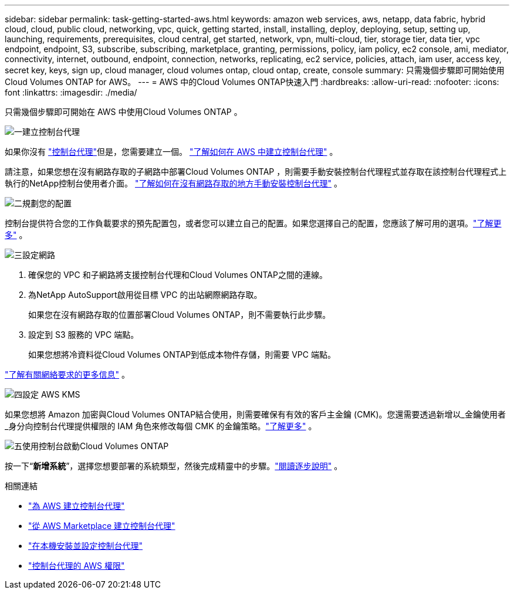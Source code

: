 ---
sidebar: sidebar 
permalink: task-getting-started-aws.html 
keywords: amazon web services, aws, netapp, data fabric, hybrid cloud, cloud, public cloud, networking, vpc, quick, getting started, install, installing, deploy, deploying, setup, setting up, launching, requirements, prerequisites, cloud central, get started, network, vpn, multi-cloud, tier, storage tier, data tier, vpc endpoint, endpoint, S3, subscribe, subscribing, marketplace, granting, permissions, policy, iam policy, ec2 console, ami, mediator, connectivity, internet, outbound, endpoint, connection, networks, replicating, ec2 service, policies, attach, iam user, access key, secret key, keys, sign up, cloud manager, cloud volumes ontap, cloud ontap, create, console 
summary: 只需幾個步驟即可開始使用Cloud Volumes ONTAP for AWS。 
---
= AWS 中的Cloud Volumes ONTAP快速入門
:hardbreaks:
:allow-uri-read: 
:nofooter: 
:icons: font
:linkattrs: 
:imagesdir: ./media/


[role="lead"]
只需幾個步驟即可開始在 AWS 中使用Cloud Volumes ONTAP 。

.image:https://raw.githubusercontent.com/NetAppDocs/common/main/media/number-1.png["一"]建立控制台代理
[role="quick-margin-para"]
如果你沒有 https://docs.netapp.com/us-en/bluexp-setup-admin/concept-connectors.html["控制台代理"^]但是，您需要建立一個。 https://docs.netapp.com/us-en/bluexp-setup-admin/task-quick-start-connector-aws.html["了解如何在 AWS 中建立控制台代理"^] 。

[role="quick-margin-para"]
請注意，如果您想在沒有網路存取的子網路中部署Cloud Volumes ONTAP ，則需要手動安裝控制台代理程式並存取在該控制台代理程式上執行的NetApp控制台使用者介面。 https://docs.netapp.com/us-en/bluexp-setup-admin/task-quick-start-private-mode.html["了解如何在沒有網路存取的地方手動安裝控制台代理"^] 。

.image:https://raw.githubusercontent.com/NetAppDocs/common/main/media/number-2.png["二"]規劃您的配置
[role="quick-margin-para"]
控制台提供符合您的工作負載要求的預先配置包，或者您可以建立自己的配置。如果您選擇自己的配置，您應該了解可用的選項。link:task-planning-your-config.html["了解更多"] 。

.image:https://raw.githubusercontent.com/NetAppDocs/common/main/media/number-3.png["三"]設定網路
[role="quick-margin-list"]
. 確保您的 VPC 和子網路將支援控制台代理和Cloud Volumes ONTAP之間的連線。
. 為NetApp AutoSupport啟用從目標 VPC 的出站網際網路存取。
+
如果您在沒有網路存取的位置部署Cloud Volumes ONTAP，則不需要執行此步驟。

. 設定到 S3 服務的 VPC 端點。
+
如果您想將冷資料從Cloud Volumes ONTAP到低成本物件存儲，則需要 VPC 端點。



[role="quick-margin-para"]
link:reference-networking-aws.html["了解有關網絡要求的更多信息"] 。

.image:https://raw.githubusercontent.com/NetAppDocs/common/main/media/number-4.png["四"]設定 AWS KMS
[role="quick-margin-para"]
如果您想將 Amazon 加密與Cloud Volumes ONTAP結合使用，則需要確保有有效的客戶主金鑰 (CMK)。您還需要透過新增以_金鑰使用者_身分向控制台代理提供權限的 IAM 角色來修改每個 CMK 的金鑰策略。link:task-setting-up-kms.html["了解更多"] 。

.image:https://raw.githubusercontent.com/NetAppDocs/common/main/media/number-5.png["五"]使用控制台啟動Cloud Volumes ONTAP
[role="quick-margin-para"]
按一下“*新增系統*”，選擇您想要部署的系統類型，然後完成精靈中的步驟。link:task-deploying-otc-aws.html["閱讀逐步說明"] 。

.相關連結
* https://docs.netapp.com/us-en/bluexp-setup-admin/task-install-connector-aws-bluexp.html["為 AWS 建立控制台代理"^]
* https://docs.netapp.com/us-en/bluexp-setup-admin/task-install-connector-aws-marketplace.html["從 AWS Marketplace 建立控制台代理"^]
* https://docs.netapp.com/us-en/bluexp-setup-admin/task-install-connector-on-prem.html["在本機安裝並設定控制台代理"^]
* https://docs.netapp.com/us-en/bluexp-setup-admin/reference-permissions-aws.html["控制台代理的 AWS 權限"^]

